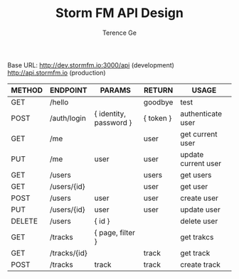 #+TITLE: Storm FM API Design
#+AUTHOR: Terence Ge

Base URL:
http://dev.stormfm.io:3000/api (development)
http://api.stormfm.io (production)

| METHOD | ENDPOINT     | PARAMS                 | RETURN    | USAGE               |
|--------+--------------+------------------------+-----------+---------------------|
| GET    | /hello       |                        | goodbye   | test                |
| POST   | /auth/login  | { identity, password } | { token } | authenticate user   |
| GET    | /me          |                        | user      | get current user    |
| PUT    | /me          | user                   | user      | update current user |
| GET    | /users       |                        | users     | get users           |
| GET    | /users/{id}  |                        | user      | get user            |
| POST   | /users       | user                   | user      | create user         |
| PUT    | /users/{id}  | user                   | user      | update user         |
| DELETE | /users       | { id }                 |           | delete user         |
| GET    | /tracks      | { page, filter }       |           | get trakcs          |
| GET    | /tracks/{id} |                        | track     | get track           |
| POST   | /tracks      | track                  | track     | create track        |
